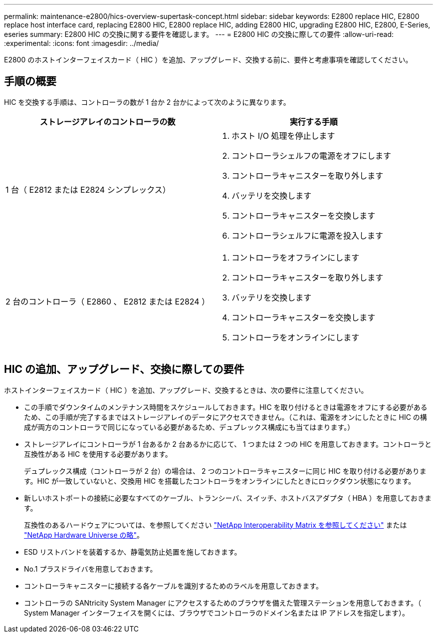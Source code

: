 ---
permalink: maintenance-e2800/hics-overview-supertask-concept.html 
sidebar: sidebar 
keywords: E2800 replace HIC, E2800 replace host interface card, replacing E2800 HIC, E2800 replace HIC, adding E2800 HIC, upgrading E2800 HIC, E2800, E-Series, eseries 
summary: E2800 HIC の交換に関する要件を確認します。 
---
= E2800 HIC の交換に際しての要件
:allow-uri-read: 
:experimental: 
:icons: font
:imagesdir: ../media/


[role="lead"]
E2800 のホストインターフェイスカード（ HIC ）を追加、アップグレード、交換する前に、要件と考慮事項を確認してください。



== 手順の概要

HIC を交換する手順は、コントローラの数が 1 台か 2 台かによって次のように異なります。

|===
| ストレージアレイのコントローラの数 | 実行する手順 


 a| 
1 台（ E2812 または E2824 シンプレックス）
 a| 
. ホスト I/O 処理を停止します
. コントローラシェルフの電源をオフにします
. コントローラキャニスターを取り外します
. バッテリを交換します
. コントローラキャニスターを交換します
. コントローラシェルフに電源を投入します




 a| 
2 台のコントローラ（ E2860 、 E2812 または E2824 ）
 a| 
. コントローラをオフラインにします
. コントローラキャニスターを取り外します
. バッテリを交換します
. コントローラキャニスターを交換します
. コントローラをオンラインにします


|===


== HIC の追加、アップグレード、交換に際しての要件

ホストインターフェイスカード（ HIC ）を追加、アップグレード、交換するときは、次の要件に注意してください。

* この手順でダウンタイムのメンテナンス時間をスケジュールしておきます。HIC を取り付けるときは電源をオフにする必要があるため、この手順が完了するまではストレージアレイのデータにアクセスできません。（これは、電源をオンにしたときに HIC の構成が両方のコントローラで同じになっている必要があるため、デュプレックス構成にも当てはまります。）
* ストレージアレイにコントローラが 1 台あるか 2 台あるかに応じて、 1 つまたは 2 つの HIC を用意しておきます。コントローラと互換性がある HIC を使用する必要があります。
+
デュプレックス構成（コントローラが 2 台）の場合は、 2 つのコントローラキャニスターに同じ HIC を取り付ける必要があります。HIC が一致していないと、交換用 HIC を搭載したコントローラをオンラインにしたときにロックダウン状態になります。

* 新しいホストポートの接続に必要なすべてのケーブル、トランシーバ、スイッチ、ホストバスアダプタ（ HBA ）を用意しておきます。
+
互換性のあるハードウェアについては、を参照してください https://mysupport.netapp.com/NOW/products/interoperability["NetApp Interoperability Matrix を参照してください"^] または http://hwu.netapp.com/home.aspx["NetApp Hardware Universe の略"^]。

* ESD リストバンドを装着するか、静電気防止処置を施しておきます。
* No.1 プラスドライバを用意しておきます。
* コントローラキャニスターに接続する各ケーブルを識別するためのラベルを用意しておきます。
* コントローラの SANtricity System Manager にアクセスするためのブラウザを備えた管理ステーションを用意しておきます。（ System Manager インターフェイスを開くには、ブラウザでコントローラのドメイン名または IP アドレスを指定します）。

